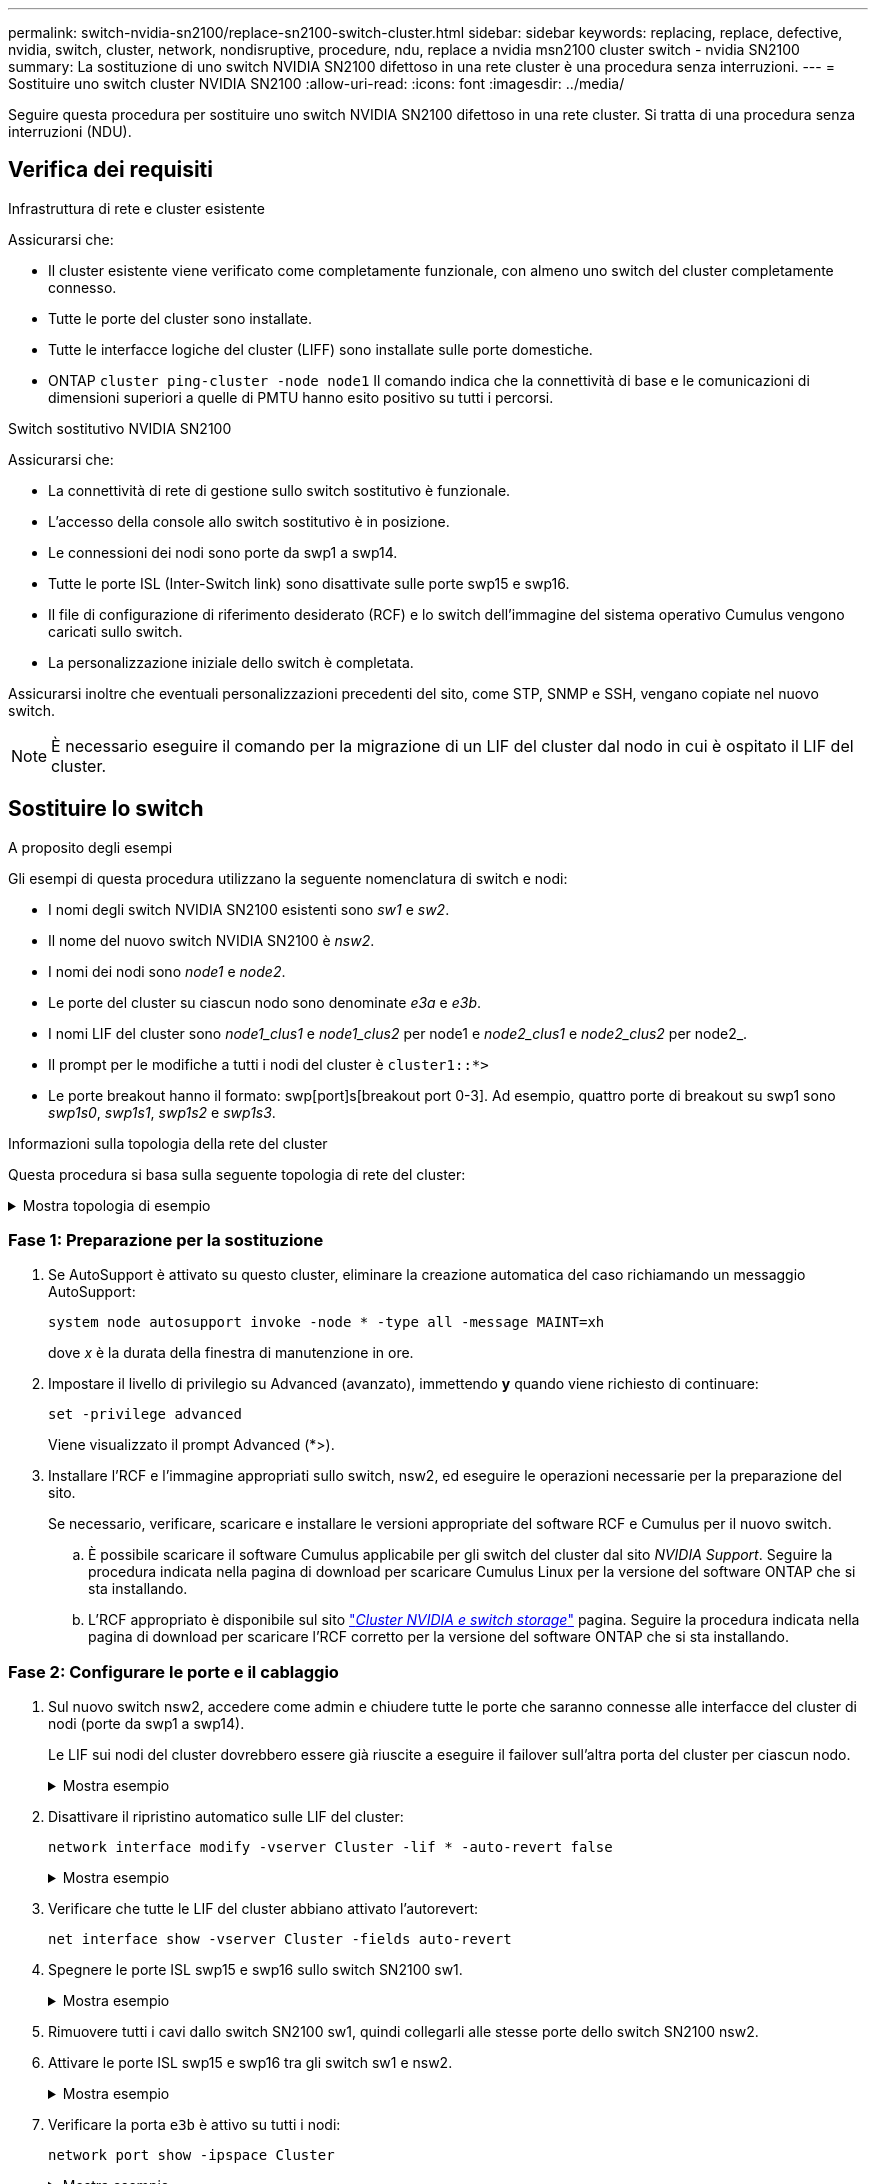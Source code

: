 ---
permalink: switch-nvidia-sn2100/replace-sn2100-switch-cluster.html 
sidebar: sidebar 
keywords: replacing, replace, defective, nvidia, switch, cluster, network, nondisruptive, procedure, ndu, replace a nvidia msn2100 cluster switch - nvidia SN2100 
summary: La sostituzione di uno switch NVIDIA SN2100 difettoso in una rete cluster è una procedura senza interruzioni. 
---
= Sostituire uno switch cluster NVIDIA SN2100
:allow-uri-read: 
:icons: font
:imagesdir: ../media/


[role="lead"]
Seguire questa procedura per sostituire uno switch NVIDIA SN2100 difettoso in una rete cluster. Si tratta di una procedura senza interruzioni (NDU).



== Verifica dei requisiti

.Infrastruttura di rete e cluster esistente
Assicurarsi che:

* Il cluster esistente viene verificato come completamente funzionale, con almeno uno switch del cluster completamente connesso.
* Tutte le porte del cluster sono installate.
* Tutte le interfacce logiche del cluster (LIFF) sono installate sulle porte domestiche.
* ONTAP `cluster ping-cluster -node node1` Il comando indica che la connettività di base e le comunicazioni di dimensioni superiori a quelle di PMTU hanno esito positivo su tutti i percorsi.


.Switch sostitutivo NVIDIA SN2100
Assicurarsi che:

* La connettività di rete di gestione sullo switch sostitutivo è funzionale.
* L'accesso della console allo switch sostitutivo è in posizione.
* Le connessioni dei nodi sono porte da swp1 a swp14.
* Tutte le porte ISL (Inter-Switch link) sono disattivate sulle porte swp15 e swp16.
* Il file di configurazione di riferimento desiderato (RCF) e lo switch dell'immagine del sistema operativo Cumulus vengono caricati sullo switch.
* La personalizzazione iniziale dello switch è completata.


Assicurarsi inoltre che eventuali personalizzazioni precedenti del sito, come STP, SNMP e SSH, vengano copiate nel nuovo switch.


NOTE: È necessario eseguire il comando per la migrazione di un LIF del cluster dal nodo in cui è ospitato il LIF del cluster.



== Sostituire lo switch

.A proposito degli esempi
Gli esempi di questa procedura utilizzano la seguente nomenclatura di switch e nodi:

* I nomi degli switch NVIDIA SN2100 esistenti sono _sw1_ e _sw2_.
* Il nome del nuovo switch NVIDIA SN2100 è _nsw2_.
* I nomi dei nodi sono _node1_ e _node2_.
* Le porte del cluster su ciascun nodo sono denominate _e3a_ e _e3b_.
* I nomi LIF del cluster sono _node1_clus1_ e _node1_clus2_ per node1 e _node2_clus1_ e _node2_clus2_ per node2_.
* Il prompt per le modifiche a tutti i nodi del cluster è `cluster1::*>`
* Le porte breakout hanno il formato: swp[port]s[breakout port 0-3]. Ad esempio, quattro porte di breakout su swp1 sono _swp1s0_, _swp1s1_, _swp1s2_ e _swp1s3_.


.Informazioni sulla topologia della rete del cluster
Questa procedura si basa sulla seguente topologia di rete del cluster:

.Mostra topologia di esempio
[%collapsible]
====
[listing, subs="+quotes"]
----
cluster1::*> *network port show -ipspace Cluster*

Node: node1
                                                                        Ignore
                                                  Speed(Mbps)  Health   Health
Port      IPspace      Broadcast Domain Link MTU  Admin/Oper   Status   Status
--------- ------------ ---------------- ---- ---- ------------ -------- ------
e3a       Cluster      Cluster          up   9000  auto/100000 healthy  false
e3b       Cluster      Cluster          up   9000  auto/100000 healthy  false

Node: node2
                                                                        Ignore
                                                  Speed(Mbps)  Health   Health
Port      IPspace      Broadcast Domain Link MTU  Admin/Oper   Status   Status
--------- ------------ ---------------- ---- ---- ------------ -------- ------
e3a       Cluster      Cluster          up   9000  auto/100000 healthy  false
e3b       Cluster      Cluster          up   9000  auto/100000 healthy  false


cluster1::*> *network interface show -vserver Cluster*

            Logical    Status     Network            Current       Current Is
Vserver     Interface  Admin/Oper Address/Mask       Node          Port    Home
----------- ---------- ---------- ------------------ ------------- ------- ----
Cluster
            node1_clus1  up/up    169.254.209.69/16  node1         e3a     true
            node1_clus2  up/up    169.254.49.125/16  node1         e3b     true
            node2_clus1  up/up    169.254.47.194/16  node2         e3a     true
            node2_clus2  up/up    169.254.19.183/16  node2         e3b     true


cluster1::*> *network device-discovery show -protocol lldp*
Node/       Local  Discovered
Protocol    Port   Device (LLDP: ChassisID)  Interface     Platform
----------- ------ ------------------------- ------------  ----------------
node1      /lldp
            e3a    sw1 (b8:ce:f6:19:1a:7e)   swp3          -
            e3b    sw2 (b8:ce:f6:19:1b:96)   swp3          -
node2      /lldp
            e3a    sw1 (b8:ce:f6:19:1a:7e)   swp4          -
            e3b    sw2 (b8:ce:f6:19:1b:96)   swp4          -
----
+

[listing, subs="+quotes"]
----
cumulus@sw1:~$ *net show lldp*

LocalPort  Speed  Mode        RemoteHost         RemotePort
---------  -----  ----------  -----------------  -----------
swp3       100G   Trunk/L2    sw2                e3a
swp4       100G   Trunk/L2    sw2                e3a
swp15      100G   BondMember  sw2                swp15
swp16      100G   BondMember  sw2                swp16


cumulus@sw2:~$ *net show lldp*

LocalPort  Speed  Mode        RemoteHost         RemotePort
---------  -----  ----------  -----------------  -----------
swp3       100G   Trunk/L2    sw1                e3b
swp4       100G   Trunk/L2    sw1                e3b
swp15      100G   BondMember  sw1                swp15
swp16      100G   BondMember  sw1                swp16
----
====


=== Fase 1: Preparazione per la sostituzione

. Se AutoSupport è attivato su questo cluster, eliminare la creazione automatica del caso richiamando un messaggio AutoSupport:
+
`system node autosupport invoke -node * -type all -message MAINT=xh`

+
dove _x_ è la durata della finestra di manutenzione in ore.

. Impostare il livello di privilegio su Advanced (avanzato), immettendo *y* quando viene richiesto di continuare:
+
`set -privilege advanced`

+
Viene visualizzato il prompt Advanced (*>).

. Installare l'RCF e l'immagine appropriati sullo switch, nsw2, ed eseguire le operazioni necessarie per la preparazione del sito.
+
Se necessario, verificare, scaricare e installare le versioni appropriate del software RCF e Cumulus per il nuovo switch.

+
.. È possibile scaricare il software Cumulus applicabile per gli switch del cluster dal sito _NVIDIA Support_. Seguire la procedura indicata nella pagina di download per scaricare Cumulus Linux per la versione del software ONTAP che si sta installando.
.. L'RCF appropriato è disponibile sul sito link:https://mysupport.netapp.com/site/products/all/details/nvidia-cluster-storage-switch/downloads-tab["_Cluster NVIDIA e switch storage_"^] pagina. Seguire la procedura indicata nella pagina di download per scaricare l'RCF corretto per la versione del software ONTAP che si sta installando.






=== Fase 2: Configurare le porte e il cablaggio

. Sul nuovo switch nsw2, accedere come admin e chiudere tutte le porte che saranno connesse alle interfacce del cluster di nodi (porte da swp1 a swp14).
+
Le LIF sui nodi del cluster dovrebbero essere già riuscite a eseguire il failover sull'altra porta del cluster per ciascun nodo.

+
.Mostra esempio
[%collapsible]
====
[listing, subs="+quotes"]
----
cumulus@nsw2:~$ *net add interface swp1s0-3, swp2s0-3, swp3-14 link down*
cumulus@nsw2:~$ *net pending*
cumulus@nsw2:~$ *net commit*
----
====
. Disattivare il ripristino automatico sulle LIF del cluster:
+
`network interface modify -vserver Cluster -lif * -auto-revert false`

+
.Mostra esempio
[%collapsible]
====
[listing, subs="+quotes"]
----
cluster1::*> *network interface modify -vserver Cluster -lif * -auto-revert false*

Warning: Disabling the auto-revert feature of the cluster logical interface may effect the availability of your cluster network. Are you sure you want to continue? {y|n}: *y*
----
====
. Verificare che tutte le LIF del cluster abbiano attivato l'autorevert:
+
`net interface show -vserver Cluster -fields auto-revert`

. Spegnere le porte ISL swp15 e swp16 sullo switch SN2100 sw1.
+
.Mostra esempio
[%collapsible]
====
[listing, subs="+quotes"]
----
cumulus@sw1:~$ *net add interface swp15-16 link down*
cumulus@sw1:~$ *net pending*
cumulus@sw1:~$ *net commit*
----
====
. Rimuovere tutti i cavi dallo switch SN2100 sw1, quindi collegarli alle stesse porte dello switch SN2100 nsw2.
. Attivare le porte ISL swp15 e swp16 tra gli switch sw1 e nsw2.
+
.Mostra esempio
[%collapsible]
====
I seguenti comandi abilitano le porte ISL swp15 e swp16 sullo switch sw1:

[listing, subs="+quotes"]
----
cumulus@sw1:~$ *net del interface swp15-16 link down*
cumulus@sw1:~$ *net pending*
cumulus@sw1:~$ *net commit*
----
L'esempio seguente mostra che le porte ISL sono installate sullo switch sw1:

[listing, subs="+quotes"]
----
cumulus@sw1:~$ *net show interface*

State  Name         Spd   MTU    Mode        LLDP           Summary
-----  -----------  ----  -----  ----------  -------------- ----------------------
...
...
UP     swp15        100G  9216   BondMember  nsw2 (swp15)   Master: cluster_isl(UP)
UP     swp16        100G  9216   BondMember  nsw2 (swp16)   Master: cluster_isl(UP)
----
+ il seguente esempio mostra che le porte ISL sono installate sullo switch nsw2:

+

[listing, subs="+quotes"]
----
cumulus@nsw2:~$ *net show interface*

State  Name         Spd   MTU    Mode        LLDP           Summary
-----  -----------  ----  -----  ----------  -------------  -----------------------
...
...
UP     swp15        100G  9216   BondMember  sw1 (swp15)    Master: cluster_isl(UP)
UP     swp16        100G  9216   BondMember  sw1 (swp16)    Master: cluster_isl(UP)
----
====
. Verificare la porta `e3b` è attivo su tutti i nodi:
+
`network port show -ipspace Cluster`

+
.Mostra esempio
[%collapsible]
====
L'output dovrebbe essere simile a quanto segue:

[listing, subs="+quotes"]
----
cluster1::*> *network port show -ipspace Cluster*

Node: node1
                                                                         Ignore
                                                   Speed(Mbps)  Health   Health
Port      IPspace      Broadcast Domain Link MTU   Admin/Oper   Status   Status
--------- ------------ ---------------- ---- ----- ------------ -------- -------
e3a       Cluster      Cluster          up   9000  auto/100000  healthy  false
e3b       Cluster      Cluster          up   9000  auto/100000  healthy  false


Node: node2
                                                                         Ignore
                                                   Speed(Mbps) Health    Health
Port      IPspace      Broadcast Domain Link MTU   Admin/Oper  Status    Status
--------- ------------ ---------------- ---- ----- ----------- --------- -------
e3a       Cluster      Cluster          up   9000  auto/100000  healthy  false
e3b       Cluster      Cluster          up   9000  auto/100000  healthy  false
----
====
. Le porte del cluster su ciascun nodo sono ora collegate agli switch del cluster nel seguente modo, dal punto di vista dei nodi:
+
.Mostra esempio
[%collapsible]
====
[listing, subs="+quotes"]
----
cluster1::*> *network device-discovery show -protocol lldp*
Node/       Local  Discovered
Protocol    Port   Device (LLDP: ChassisID)  Interface     Platform
----------- ------ ------------------------- ------------  ----------------
node1      /lldp
            e3a    sw1  (b8:ce:f6:19:1a:7e)   swp3          -
            e3b    nsw2 (b8:ce:f6:19:1b:b6)   swp3          -
node2      /lldp
            e3a    sw1  (b8:ce:f6:19:1a:7e)   swp4          -
            e3b    nsw2 (b8:ce:f6:19:1b:b6)   swp4          -
----
====
. Verificare che tutte le porte del cluster di nodi siano in funzione:
+
`net show interface`

+
.Mostra esempio
[%collapsible]
====
[listing, subs="+quotes"]
----
cumulus@nsw2:~$ *net show interface*

State  Name         Spd   MTU    Mode        LLDP              Summary
-----  -----------  ----  -----  ----------  ----------------- ----------------------
...
...
UP     swp3         100G  9216   Trunk/L2                      Master: bridge(UP)
UP     swp4         100G  9216   Trunk/L2                      Master: bridge(UP)
UP     swp15        100G  9216   BondMember  sw1 (swp15)       Master: cluster_isl(UP)
UP     swp16        100G  9216   BondMember  sw1 (swp16)       Master: cluster_isl(UP)
----
====
. Verificare che entrambi i nodi dispongano di una connessione a ciascuno switch:
+
`net show lldp`

+
.Mostra esempio
[%collapsible]
====
L'esempio seguente mostra i risultati appropriati per entrambi gli switch:

[listing, subs="+quotes"]
----
cumulus@sw1:~$ *net show lldp*

LocalPort  Speed  Mode        RemoteHost         RemotePort
---------  -----  ----------  -----------------  -----------
swp3       100G   Trunk/L2    node1              e3a
swp4       100G   Trunk/L2    node2              e3a
swp15      100G   BondMember  nsw2               swp15
swp16      100G   BondMember  nsw2               swp16


cumulus@nsw2:~$ *net show lldp*

LocalPort  Speed  Mode        RemoteHost         RemotePort
---------  -----  ----------  -----------------  -----------
swp3       100G   Trunk/L2    node1                e3b
swp4       100G   Trunk/L2    node2                e3b
swp15      100G   BondMember  sw1                swp15
swp16      100G   BondMember  sw1                swp16
----
====
. Abilitare il ripristino automatico sulle LIF del cluster:
+
`cluster1::*> network interface modify -vserver Cluster -lif * -auto-revert true`

. Sullo switch nsw2, richiamare le porte collegate alle porte di rete dei nodi.
+
.Mostra esempio
[%collapsible]
====
[listing, subs="+quotes"]
----
cumulus@nsw2:~$ *net del interface swp1-14 link down*
cumulus@nsw2:~$ *net pending*
cumulus@nsw2:~$ *net commit*
----
====
. Visualizzare le informazioni sui nodi di un cluster:
+
`cluster show`

+
.Mostra esempio
[%collapsible]
====
Questo esempio mostra che l'integrità del nodo per node1 e node2 in questo cluster è vera:

[listing, subs="+quotes"]
----
cluster1::*> *cluster show*

Node          Health  Eligibility
------------- ------- ------------
node1         true    true
node2         true    true
----
====
. Verificare che tutte le porte del cluster fisico siano installate:
+
`network port show ipspace Cluster`

+
.Mostra esempio
[%collapsible]
====
[listing, subs="+quotes"]
----
cluster1::*> *network port show -ipspace Cluster*

Node node1                                                               Ignore
                                                    Speed(Mbps) Health   Health
Port      IPspace     Broadcast Domain  Link  MTU   Admin/Oper  Status   Status
--------- ----------- ----------------- ----- ----- ----------- -------- ------
e3a       Cluster     Cluster           up    9000  auto/10000  healthy  false
e3b       Cluster     Cluster           up    9000  auto/10000  healthy  false

Node: node2
                                                                         Ignore
                                                    Speed(Mbps) Health   Health
Port      IPspace      Broadcast Domain Link  MTU   Admin/Oper  Status   Status
--------- ------------ ---------------- ----- ----- ----------- -------- ------
e3a       Cluster      Cluster          up    9000  auto/10000  healthy  false
e3b       Cluster      Cluster          up    9000  auto/10000  healthy  false
----
====




=== Fase 3: Completare la procedura

. Verificare che la rete del cluster sia in buone condizioni.
+
.Mostra esempio
[%collapsible]
====
[listing, subs="+quotes"]
----
cumulus@sw1:~$ *net show lldp*

LocalPort  Speed  Mode        RemoteHost      RemotePort
---------  -----  ----------  --------------  -----------
swp3       100G   Trunk/L2    node1           e3a
swp4       100G   Trunk/L2    node2           e3a
swp15      100G   BondMember  nsw2            swp15
swp16      100G   BondMember  nsw2            swp16
----
====
. Creare una password per la funzione di raccolta dei log dello switch Ethernet Health monitor:
+
`system switch ethernet log setup-password`

+
.Mostra esempio
[%collapsible]
====
[listing, subs="+quotes"]
----
cluster1::*> *system switch ethernet log setup-password*
Enter the switch name: *<return>*
The switch name entered is not recognized.
Choose from the following list:
*cs1*
*cs2*

cluster1::*> *system switch ethernet log setup-password*

Enter the switch name: *cs1*
Would you like to specify a user other than admin for log collection? {y|n}: *n*

Enter the password: *<enter switch password>*
Enter the password again: *<enter switch password>*

cluster1::*> *system switch ethernet log setup-password*

Enter the switch name: *cs2*
Would you like to specify a user other than admin for log collection? {y|n}: *n*

Enter the password: *<enter switch password>*
Enter the password again: *<enter switch password>*
----
====
. Attivare la funzione di raccolta dei log dello switch Ethernet.
+
`system switch ethernet log modify -device _<switch-name>_ -log-request true`

+
.Mostra esempio
[%collapsible]
====
[listing, subs="+quotes"]
----
cluster1::*> *system switch ethernet log modify -device cs1 -log-request true*

Do you want to modify the cluster switch log collection configuration? {y|n}: [n] *y*

Enabling cluster switch log collection.

cluster1::*> *system switch ethernet log modify -device cs2 -log-request true*

Do you want to modify the cluster switch log collection configuration? {y|n}: [n] *y*

Enabling cluster switch log collection.
----
====
+
Attendere 10 minuti, quindi verificare che la raccolta dei log sia completa:

+
`system switch ethernet log show`

+
.Mostra esempio
[%collapsible]
====
[listing, subs="+quotes"]
----
cluster1::*> system switch ethernet log show
Log Collection Enabled: true

Index  Switch                       Log Timestamp        Status
------ ---------------------------- -------------------  ---------    
1      cs1 (b8:ce:f6:19:1b:42)      4/29/2022 03:05:25   complete   
2      cs2 (b8:ce:f6:19:1b:96)      4/29/2022 03:07:42   complete
----
====
+

CAUTION: Se uno di questi comandi restituisce un errore o se la raccolta dei log non viene completata, contattare il supporto NetApp.

. Modificare nuovamente il livello di privilegio in admin:
+
`set -privilege admin`

. Se è stata eliminata la creazione automatica del caso, riattivarla richiamando un messaggio AutoSupport:
+
`system node autosupport invoke -node * -type all -message MAINT=END`


